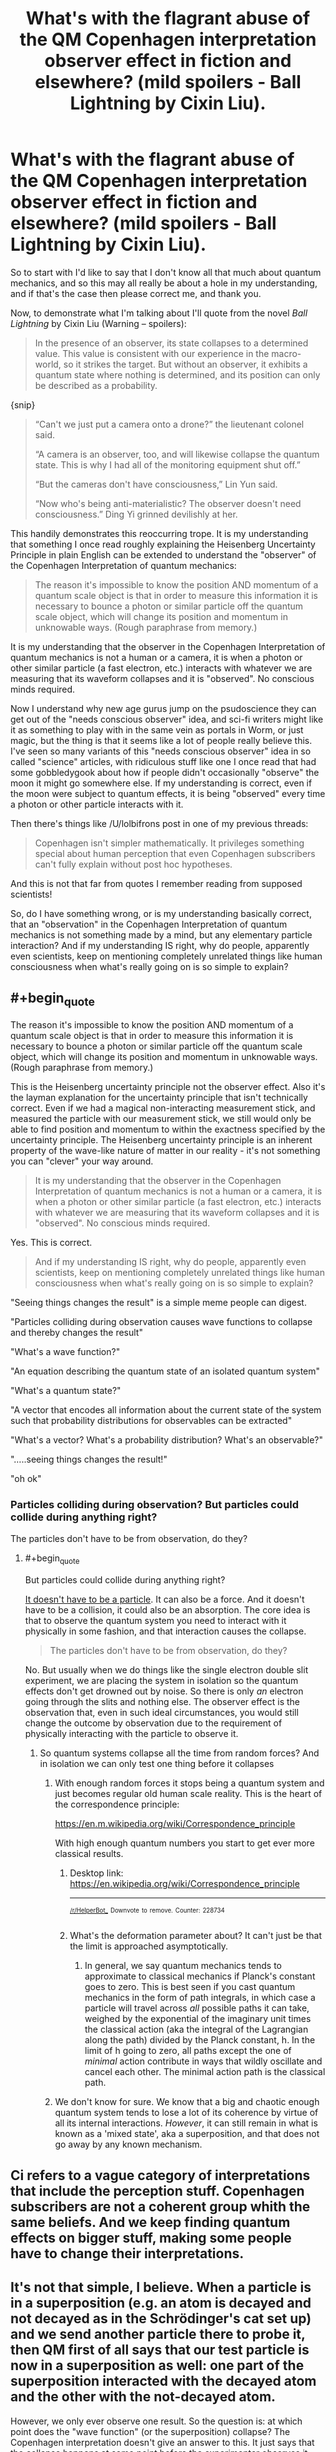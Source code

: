 #+TITLE: What's with the flagrant abuse of the QM Copenhagen interpretation observer effect in fiction and elsewhere? (mild spoilers - Ball Lightning by Cixin Liu).

* What's with the flagrant abuse of the QM Copenhagen interpretation observer effect in fiction and elsewhere? (mild spoilers - Ball Lightning by Cixin Liu).
:PROPERTIES:
:Author: OrzBrain
:Score: 47
:DateUnix: 1546291830.0
:END:
So to start with I'd like to say that I don't know all that much about quantum mechanics, and so this may all really be about a hole in my understanding, and if that's the case then please correct me, and thank you.

Now, to demonstrate what I'm talking about I'll quote from the novel /Ball Lightning/ by Cixin Liu (Warning -- spoilers):

#+begin_quote
  In the presence of an observer, its state collapses to a determined value. This value is consistent with our experience in the macro-world, so it strikes the target. But without an observer, it exhibits a quantum state where nothing is determined, and its position can only be described as a probability.
#+end_quote

{snip}

#+begin_quote
  “Can't we just put a camera onto a drone?” the lieutenant colonel said.

  “A camera is an observer, too, and will likewise collapse the quantum state. This is why I had all of the monitoring equipment shut off.”

  “But the cameras don't have consciousness,” Lin Yun said.

  “Now who's being anti-materialistic? The observer doesn't need consciousness.” Ding Yi grinned devilishly at her.
#+end_quote

This handily demonstrates this reoccurring trope. It is my understanding that something I once read roughly explaining the Heisenberg Uncertainty Principle in plain English can be extended to understand the "observer" of the Copenhagen Interpretation of quantum mechanics:

#+begin_quote
  The reason it's impossible to know the position AND momentum of a quantum scale object is that in order to measure this information it is necessary to bounce a photon or similar particle off the quantum scale object, which will change its position and momentum in unknowable ways. (Rough paraphrase from memory.)
#+end_quote

It is my understanding that the observer in the Copenhagen Interpretation of quantum mechanics is not a human or a camera, it is when a photon or other similar particle (a fast electron, etc.) interacts with whatever we are measuring that its waveform collapses and it is "observed". No conscious minds required.

Now I understand why new age gurus jump on the psudoscience they can get out of the "needs conscious observer" idea, and sci-fi writers might like it as something to play with in the same vein as portals in Worm, or just magic, but the thing is that it seems like a lot of people really believe this. I've seen so many variants of this "needs conscious observer" idea in so called "science" articles, with ridiculous stuff like one I once read that had some gobbledygook about how if people didn't occasionally "observe" the moon it might go somewhere else. If my understanding is correct, even if the moon were subject to quantum effects, it is being "observed" every time a photon or other particle interacts with it.

Then there's things like /U/lolbifrons post in one of my previous threads:

#+begin_quote
  Copenhagen isn't simpler mathematically. It privileges something special about human perception that even Copenhagen subscribers can't fully explain without post hoc hypotheses.
#+end_quote

And this is not that far from quotes I remember reading from supposed scientists!

So, do I have something wrong, or is my understanding basically correct, that an "observation" in the Copenhagen Interpretation of quantum mechanics is not something made by a mind, but any elementary particle interaction? And if my understanding IS right, why do people, apparently even scientists, keep on mentioning completely unrelated things like human consciousness when what's really going on is so simple to explain?


** #+begin_quote
  The reason it's impossible to know the position AND momentum of a quantum scale object is that in order to measure this information it is necessary to bounce a photon or similar particle off the quantum scale object, which will change its position and momentum in unknowable ways. (Rough paraphrase from memory.)
#+end_quote

This is the Heisenberg uncertainty principle not the observer effect. Also it's the layman explanation for the uncertainty principle that isn't technically correct. Even if we had a magical non-interacting measurement stick, and measured the particle with our measurement stick, we still would only be able to find position and momentum to within the exactness specified by the uncertainty principle. The Heisenberg uncertainty principle is an inherent property of the wave-like nature of matter in our reality - it's not something you can "clever" your way around.

#+begin_quote
  It is my understanding that the observer in the Copenhagen Interpretation of quantum mechanics is not a human or a camera, it is when a photon or other similar particle (a fast electron, etc.) interacts with whatever we are measuring that its waveform collapses and it is "observed". No conscious minds required.
#+end_quote

Yes. This is correct.

#+begin_quote
  And if my understanding IS right, why do people, apparently even scientists, keep on mentioning completely unrelated things like human consciousness when what's really going on is so simple to explain?
#+end_quote

"Seeing things changes the result" is a simple meme people can digest.

"Particles colliding during observation causes wave functions to collapse and thereby changes the result"

"What's a wave function?"

"An equation describing the quantum state of an isolated quantum system"

"What's a quantum state?"

"A vector that encodes all information about the current state of the system such that probability distributions for observables can be extracted"

"What's a vector? What's a probability distribution? What's an observable?"

".....seeing things changes the result!"

"oh ok"
:PROPERTIES:
:Author: j9461701
:Score: 44
:DateUnix: 1546298383.0
:END:

*** Particles colliding during observation? But particles could collide during anything right?

The particles don't have to be from observation, do they?
:PROPERTIES:
:Author: RMcD94
:Score: 3
:DateUnix: 1546306658.0
:END:

**** #+begin_quote
  But particles could collide during anything right?
#+end_quote

[[https://www.youtube.com/watch?v=V-zXT5bIBM0#t=33s][It doesn't have to be a particle]]. It can also be a force. And it doesn't have to be a collision, it could also be an absorption. The core idea is that to observe the quantum system you need to interact with it physically in some fashion, and that interaction causes the collapse.

#+begin_quote
  The particles don't have to be from observation, do they?
#+end_quote

No. But usually when we do things like the single electron double slit experiment, we are placing the system in isolation so the quantum effects don't get drowned out by noise. So there is only /an/ electron going through the slits and nothing else. The observer effect is the observation that, even in such ideal circumstances, you would still change the outcome by observation due to the requirement of physically interacting with the particle to observe it.
:PROPERTIES:
:Author: j9461701
:Score: 15
:DateUnix: 1546307924.0
:END:

***** So quantum systems collapse all the time from random forces? And in isolation we can only test one thing before it collapses
:PROPERTIES:
:Author: RMcD94
:Score: 3
:DateUnix: 1546313600.0
:END:

****** With enough random forces it stops being a quantum system and just becomes regular old human scale reality. This is the heart of the correspondence principle:

[[https://en.m.wikipedia.org/wiki/Correspondence_principle]]

With high enough quantum numbers you start to get ever more classical results.
:PROPERTIES:
:Author: j9461701
:Score: 8
:DateUnix: 1546314106.0
:END:

******* Desktop link: [[https://en.wikipedia.org/wiki/Correspondence_principle]]

--------------

^{^{[[/r/HelperBot_]]}} ^{^{Downvote}} ^{^{to}} ^{^{remove.}} ^{^{Counter:}} ^{^{228734}}
:PROPERTIES:
:Author: HelperBot_
:Score: 3
:DateUnix: 1546314119.0
:END:


******* What's the deformation parameter about? It can't just be that the limit is approached asymptotically.
:PROPERTIES:
:Author: hyphenomicon
:Score: 1
:DateUnix: 1546326334.0
:END:

******** In general, we say quantum mechanics tends to approximate to classical mechanics if Planck's constant goes to zero. This is best seen if you cast quantum mechanics in the form of path integrals, in which case a particle will travel across /all/ possible paths it can take, weighed by the exponential of the imaginary unit times the classical action (aka the integral of the Lagrangian along the path) divided by the Planck constant, h. In the limit of h going to zero, all paths except the one of /minimal/ action contribute in ways that wildly oscillate and cancel each other. The minimal action path is the classical path.
:PROPERTIES:
:Author: SimoneNonvelodico
:Score: 4
:DateUnix: 1546422743.0
:END:


****** We don't know for sure. We know that a big and chaotic enough quantum system tends to lose a lot of its coherence by virtue of all its internal interactions. /However/, it can still remain in what is known as a 'mixed state', aka a superposition, and that does not go away by any known mechanism.
:PROPERTIES:
:Author: SimoneNonvelodico
:Score: 2
:DateUnix: 1546388166.0
:END:


** Ci refers to a vague category of interpretations that include the perception stuff. Copenhagen subscribers are not a coherent group whith the same beliefs. And we keep finding quantum effects on bigger stuff, making some people have to change their interpretations.
:PROPERTIES:
:Author: crivtox
:Score: 11
:DateUnix: 1546298136.0
:END:


** It's not that simple, I believe. When a particle is in a superposition (e.g. an atom is decayed and not decayed as in the Schrödinger's cat set up) and we send another particle there to probe it, then QM first of all says that our test particle is now in a superposition as well: one part of the superposition interacted with the decayed atom and the other with the not-decayed atom.

However, we only ever observe one result. So the question is: at which point does the "wave function" (or the superposition) collapse? The Copenhagen interpretation doesn't give an answer to this. It just says that the collapse happens at some point before the experimenter observes it. People used to think that only atoms and at most molecules can be in superposition, but scientists are managing to get bigger and bigger things into superposition.

So it's not that strange that some people say that it is [[https://en.m.wikipedia.org/wiki/Von_Neumann%E2%80%93Wigner_interpretation][consciousness that is causing the collapse]]. I guess they're arguing that consciousness always seems to us to be not in superposition but everything else can be, or something like that. The overwhelming majority of physicists doesn't think that though.

(Of course, if you grant that objects of every size can be in a superposition (even humans) then this problem goes away and you have arrived at the many worlds interpretation. In the many worlds interpretation, every possible outcome of the quantum measurement is observed by a "copy" of the experimenter in another "world". Which is to say the experimenter is in a superposition of having observed the decayed atom and not having observed it. The two superpositions then continue to lead their own merry lives.)
:PROPERTIES:
:Author: lehyde
:Score: 7
:DateUnix: 1546299012.0
:END:


** The heisenberg uncertainty principle is totally unrelated to the observer effect. Your explanation here

#+begin_quote
  The reason it's impossible to know the position AND momentum of a quantum scale object is that in order to measure this information it is necessary to bounce a photon or similar particle off the quantum scale object, which will change its position and momentum in unknowable ways. (Rough paraphrase from memory.)
#+end_quote

is /wildly/ off base, not just "you misremembered a bit" but on the level of "why do you think gravity is caused by air pressure"; it's a misconception which is corrected by the third paragraph of the wikipedia article on it. The reason the uncertainty principle exists is because momentum and position are [[https://en.wikipedia.org/wiki/Complementarity_(physics)][complementary]], and such uncertainty is simply a property of all wave-like systems, rather than caused by some other quantum mechanical effect.

Sorry if this seems rude, I'm just kinda confused as to why you mentioned the uncertainty principle at all. The rest of the post is mostly correct, yeah, the role of observation in quantum mechanics is misinterpreted /wildly/ and sometimes maliciously. There was even an april fools' joke related to HPMOR to this effect, where someone set up a website with a similar-at-a-glance URL to HPMOR's and added a paragraph to a chapter about how observation is done by conscious beings.
:PROPERTIES:
:Author: Putnam3145
:Score: 10
:DateUnix: 1546298680.0
:END:


** The concept of the observer is kind of a fuzzy concept in the CI. The closest thing to a rigorous definition of the "observer" is something like "when the +system involves so many particles that the state vector+ state vector is so complex it can't remain coherent", but what's "too +many particles+ complex" is never defined, and some variants really do privilege consciouness. It's really very handwavey.

There's only one work of science fiction I've seen that actually does a decent job of depending on the CI in a way that doesn't break the suspension of disbelief for me, and that's /Quarantine/ by Greg Egan.

Spoiler! In /Quarantine/ the collapse is something that happens in a specific structure in the brains of higher primates, and it gave them a competitive advantage over brains that depended on an extended un-collapsed (multiple-world-interpretation) state. Before this structure evolved, the state vector never actually collapsed.

There's a lot of handwavium involved here, but you can't spell "Copenhagen Interpretation" without waving your hands around a lot, and if you don't try and overanalyse it it's really a great schtick.
:PROPERTIES:
:Author: ArgentStonecutter
:Score: 16
:DateUnix: 1546296948.0
:END:

*** Where's that definition coming from? I have some issues with it, beginning with the use of the word particle.
:PROPERTIES:
:Author: Darth_Punk
:Score: 5
:DateUnix: 1546306412.0
:END:

**** Better?
:PROPERTIES:
:Author: ArgentStonecutter
:Score: 2
:DateUnix: 1546342627.0
:END:

***** In a sense you've really just redefined the problem to be about coherency but I actually really do yeah.
:PROPERTIES:
:Author: Darth_Punk
:Score: 1
:DateUnix: 1546492700.0
:END:


*** #+begin_quote
  some variants really do privilege consciouness.
#+end_quote

Can you expand on this, or link me to something that does? I've never heard of this.
:PROPERTIES:
:Author: major_fox_pass
:Score: 1
:DateUnix: 1546361675.0
:END:

**** That's technically the Von-Neumann-Wigner interpretation, but it's really just a variant of the Copenhagen Interpretation... and kind of required for the Schrodinger's Cat thought experiment to be meaningful in any interpretation where the collapse of the state vector is treated as a thing that actually happens.

Edit: [[https://en.wikipedia.org/wiki/Von_Neumann%E2%80%93Wigner_interpretation]]
:PROPERTIES:
:Author: ArgentStonecutter
:Score: 3
:DateUnix: 1546369044.0
:END:


** This may be a more helpful explanation, or it may muddy the whole thing. Oh well:

Imagine you have an automated turret defense system. Every morning you check the grounds in the distance and one day you find bullets everywhere. Based on how your system is set up and where the bullet holes are you can get some information about the intruder.

Your observers are the bullets. Your observed particle is the intruder. Yes, it will change it's behavior in response to being "observed" via machine gun fire. But it's not thinking about how you'll know its movements from the bullet patterns it's thinking about not getting shot (or in quantum mechanics, bouncing around because of the impacts, being pushed around by the various forces/fields being generated around it, and so on).

Incidentally, if your story doesn't have intelligent Gods observing everything all the time but relies on the intelligent observer excuse it's not a rational story. It's not internally consistent because life as we know it would never have a chance to form if stuff teleported around all the time.

If it does have an intelligent God watching everything, and someone has discovered a way to make God look away for a moment to create magic I want to read it.
:PROPERTIES:
:Author: MilesSand
:Score: 3
:DateUnix: 1546313331.0
:END:


** People are just... stupid and uncritical. Lot's of people are still running around with the idea that the human mind is somehow privileged and special (if you want a taste of that, discuss some of it with friends of friends, like your parents friends). So they see the science guy use the word "observe" and OH! that's what people do! Or they see other people say that the observer is an actual person, and just go "yeah, that seems right."

I mean, if people aren't fundamentally stupid, how come every thread about technology has people complaining about boomers just absolutely not getting it. Hell, people in our own generations can't follow along with the simple rules for computers. Look at how many don't believe in climate change, or believe in trickle down, or any of a hundred thousand stupid, harmful ideas.
:PROPERTIES:
:Author: CreationBlues
:Score: 7
:DateUnix: 1546297880.0
:END:

*** So is the problem that people /don't/ observe?
:PROPERTIES:
:Author: GeneralExtension
:Score: 4
:DateUnix: 1546374190.0
:END:


** Don't "you" have to observe it for the wavefunction to collapse ""relative"" to /you/ though? So from the perspective of yourself, doesn't it effectively require your "observation"? (Or rather, the particle interacting with you in some way, which could be very similar to "observation" although actual conscious perception is certainly not required for some not entirely unreasonable definition of which set of interacting particles count as "you")

Which is to say, yes, any two things interacting collapse wavefunctions, but from the perspective of "you", things do have to interact with you to collapse.

(your complaint is quite right, I guess I'm just trying to explain and justify the whole "observer" thing as making a certain sense from an egocentric / observer centric perspective. It's kind of like saying that the sun and the earth and the rest of the galaxy rotate around me in particular...it's technically true from my frame of reference)
:PROPERTIES:
:Author: eroticas
:Score: 1
:DateUnix: 1546331931.0
:END:

*** I don't think this is correct. Wave function collapse isn't a property of your frame of reference. In the double slit experiment, the way to tell the difference between collapse and no collapse, is that if there's collapse you get a normal pattern, with no collapse you get interference between the two slits. This doesn't depend on your frame of reference, or on whether /you/ personally observe the particle
:PROPERTIES:
:Author: Zephyr1011
:Score: 4
:DateUnix: 1546341481.0
:END:


** I'm no expert in this, but from what i understand from the [[https://en.m.wikipedia.org/wiki/Double-slit_experiment#Which_way][double split experiment]] , observing something while it happens can change the result, even with machines.
:PROPERTIES:
:Author: marwin42
:Score: 1
:DateUnix: 1546346892.0
:END:

*** Desktop link: [[https://en.wikipedia.org/wiki/Double-slit_experiment#Which_way]]]

--------------

^{^{[[/r/HelperBot_]]}} ^{^{Downvote}} ^{^{to}} ^{^{remove.}} ^{^{Counter:}} ^{^{228806}}
:PROPERTIES:
:Author: HelperBot_
:Score: 1
:DateUnix: 1546346900.0
:END:


*** #+begin_quote
  An experiment performed in 1987 [39][40] produced results that demonstrated that information could be obtained regarding which path a particle had taken without destroying the interference altogether. This showed the effect of measurements that disturbed the particles in transit to a lesser degree and thereby influenced the interference pattern only to a comparable extent.
#+end_quote

There's nothing magic going on here. What happens is simply that measuring disturbs the system. If you disturb it less, it acts closer to the unperturbed version. If you disturb it more, you lose the interference, because it's a delicate effect.
:PROPERTIES:
:Author: SimoneNonvelodico
:Score: 1
:DateUnix: 1546387632.0
:END:
